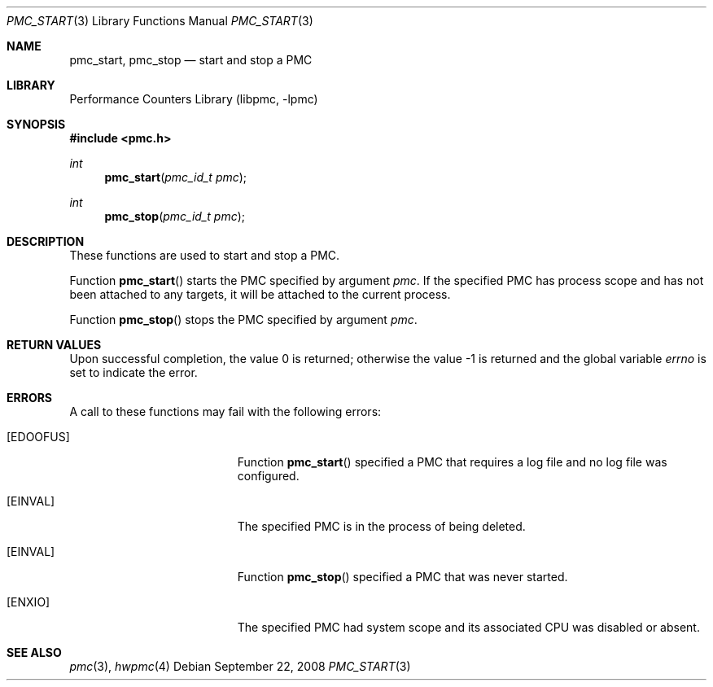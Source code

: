 .\" Copyright (c) 2007-2008 Joseph Koshy.  All rights reserved.
.\"
.\" Redistribution and use in source and binary forms, with or without
.\" modification, are permitted provided that the following conditions
.\" are met:
.\" 1. Redistributions of source code must retain the above copyright
.\"    notice, this list of conditions and the following disclaimer.
.\" 2. Redistributions in binary form must reproduce the above copyright
.\"    notice, this list of conditions and the following disclaimer in the
.\"    documentation and/or other materials provided with the distribution.
.\"
.\" THIS SOFTWARE IS PROVIDED BY THE AUTHOR AND CONTRIBUTORS ``AS IS'' AND
.\" ANY EXPRESS OR IMPLIED WARRANTIES, INCLUDING, BUT NOT LIMITED TO, THE
.\" IMPLIED WARRANTIES OF MERCHANTABILITY AND FITNESS FOR A PARTICULAR PURPOSE
.\" ARE DISCLAIMED.  IN NO EVENT SHALL THE AUTHOR OR CONTRIBUTORS BE LIABLE
.\" FOR ANY DIRECT, INDIRECT, INCIDENTAL, SPECIAL, EXEMPLARY, OR CONSEQUENTIAL
.\" DAMAGES (INCLUDING, BUT NOT LIMITED TO, PROCUREMENT OF SUBSTITUTE GOODS
.\" OR SERVICES; LOSS OF USE, DATA, OR PROFITS; OR BUSINESS INTERRUPTION)
.\" HOWEVER CAUSED AND ON ANY THEORY OF LIABILITY, WHETHER IN CONTRACT, STRICT
.\" LIABILITY, OR TORT (INCLUDING NEGLIGENCE OR OTHERWISE) ARISING IN ANY WAY
.\" OUT OF THE USE OF THIS SOFTWARE, EVEN IF ADVISED OF THE POSSIBILITY OF
.\" SUCH DAMAGE.
.\"
.\" $FreeBSD: releng/9.3/lib/libpmc/pmc_start.3 232151 2012-02-25 10:10:43Z brueffer $
.\"
.Dd September 22, 2008
.Dt PMC_START 3
.Os
.Sh NAME
.Nm pmc_start ,
.Nm pmc_stop
.Nd start and stop a PMC
.Sh LIBRARY
.Lb libpmc
.Sh SYNOPSIS
.In pmc.h
.Ft int
.Fn pmc_start "pmc_id_t pmc"
.Ft int
.Fn pmc_stop "pmc_id_t pmc"
.Sh DESCRIPTION
These functions are used to start and stop a PMC.
.Pp
Function
.Fn pmc_start
starts the PMC specified by argument
.Fa pmc .
If the specified PMC has process scope and has not been attached
to any targets, it will be attached to the current process.
.Pp
Function
.Fn pmc_stop
stops the PMC specified by argument
.Fa pmc .
.Sh RETURN VALUES
.Rv -std
.Sh ERRORS
A call to these functions may fail with the following errors:
.Bl -tag -width Er
.It Bq Er EDOOFUS
Function
.Fn pmc_start
specified a PMC that requires a log file and no log file was
configured.
.It Bq Er EINVAL
The specified PMC is in the process of being deleted.
.It Bq Er EINVAL
Function
.Fn pmc_stop
specified a PMC that was never started.
.It Bq Er ENXIO
The specified PMC had system scope and its associated CPU was disabled or
absent.
.El
.Sh SEE ALSO
.Xr pmc 3 ,
.Xr hwpmc 4
